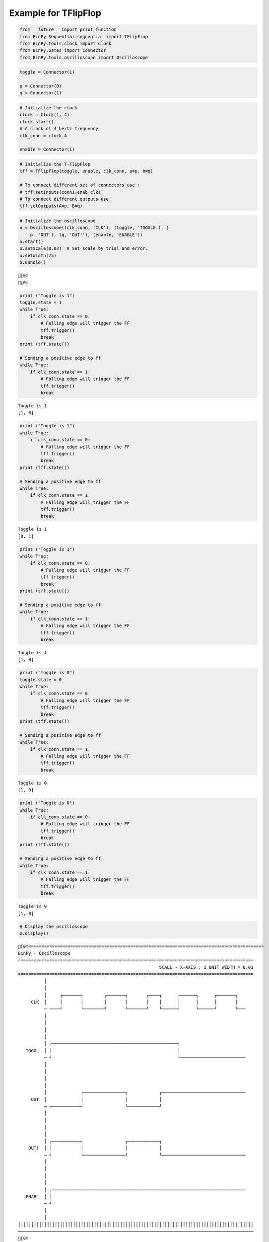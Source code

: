 
Example for TFlipFlop
---------------------

.. code:: python

    from __future__ import print_function
    from BinPy.Sequential.sequential import TFlipFlop
    from BinPy.tools.clock import Clock
    from BinPy.Gates import Connector
    from BinPy.tools.oscilloscope import Oscilloscope
.. code:: python

    toggle = Connector(1)
    
    p = Connector(0)
    q = Connector(1)
.. code:: python

    # Initialize the clock
    clock = Clock(1, 4)
    clock.start()
    # A clock of 4 hertz frequency
    clk_conn = clock.A
    
    enable = Connector(1)
.. code:: python

    # Initialize the T-FlipFlop
    tff = TFlipFlop(toggle, enable, clk_conn, a=p, b=q)
    
    # To connect different set of connectors use :
    # tff.setInputs(conn1,enab,clk)
    # To connect different outputs use:
    tff.setOutputs(A=p, B=q)
.. code:: python

    # Initialize the oscilloscope
    o = Oscilloscope((clk_conn, 'CLK'), (toggle, 'TOGGLE'), (
        p, 'OUT'), (q, 'OUT!'), (enable, 'ENABLE'))
    o.start()
    o.setScale(0.03)  # Set scale by trial and error.
    o.setWidth(75)
    o.unhold()

.. parsed-literal::

    [0m
    [0m


.. code:: python

    print ("Toggle is 1")
    toggle.state = 1
    while True:
        if clk_conn.state == 0:
            # Falling edge will trigger the FF
            tff.trigger()
            break
    print (tff.state())
    
    # Sending a positive edge to ff
    while True:
        if clk_conn.state == 1:
            # Falling edge will trigger the FF
            tff.trigger()
            break

.. parsed-literal::

    Toggle is 1
    [1, 0]


.. code:: python

    print ("Toggle is 1")
    while True:
        if clk_conn.state == 0:
            # Falling edge will trigger the FF
            tff.trigger()
            break
    print (tff.state())
    
    # Sending a positive edge to ff
    while True:
        if clk_conn.state == 1:
            # Falling edge will trigger the FF
            tff.trigger()
            break

.. parsed-literal::

    Toggle is 1
    [0, 1]


.. code:: python

    print ("Toggle is 1")
    while True:
        if clk_conn.state == 0:
            # Falling edge will trigger the FF
            tff.trigger()
            break
    print (tff.state())
    
    # Sending a positive edge to ff
    while True:
        if clk_conn.state == 1:
            # Falling edge will trigger the FF
            tff.trigger()
            break

.. parsed-literal::

    Toggle is 1
    [1, 0]


.. code:: python

    print ("Toggle is 0")
    toggle.state = 0
    while True:
        if clk_conn.state == 0:
            # Falling edge will trigger the FF
            tff.trigger()
            break
    print (tff.state())
    
    # Sending a positive edge to ff
    while True:
        if clk_conn.state == 1:
            # Falling edge will trigger the FF
            tff.trigger()
            break

.. parsed-literal::

    Toggle is 0
    [1, 0]


.. code:: python

    print ("Toggle is 0")
    while True:
        if clk_conn.state == 0:
            # Falling edge will trigger the FF
            tff.trigger()
            break
    print (tff.state())
    
    # Sending a positive edge to ff
    while True:
        if clk_conn.state == 1:
            # Falling edge will trigger the FF
            tff.trigger()
            break

.. parsed-literal::

    Toggle is 0
    [1, 0]


.. code:: python

    # Display the oscilloscope
    o.display()

.. parsed-literal::

    [0m==========================================================================================
    BinPy - Oscilloscope
    ==========================================================================================
                                                          SCALE - X-AXIS : 1 UNIT WIDTH = 0.03
    ==========================================================================================
              │
              │
              │     ┌───────┐        ┌───────┐       ┌────┐      ┌──────┐      ┌───────┐   
         CLK  │     │       │        │       │       │    │      │      │      │       │   
              ─ ────┘       └────────┘       └───────┘    └──────┘      └──────┘       └───
              │
              │
              │
              │
              │ ┌────────────────────────────────────────────────┐                         
       TOGGL  │ │                                                │                         
              ─ ┘                                                └─────────────────────────
              │
              │
              │
              │
              │             ┌────────────────┐            ┌────────────────────────────────
         OUT  │             │                │            │                                
              ─ ────────────┘                └────────────┘                                
              │
              │
              │
              │
              │ ┌───────────┐                ┌────────────┐                                
        OUT!  │ │           │                │            │                                
              ─ ┘           └────────────────┘            └────────────────────────────────
              │
              │
              │
              │
              │ ┌──────────────────────────────────────────────────────────────────────────
       ENABL  │ │                                                                          
              ─ ┘                                                                          
              │
              │
    ││││││││││││││││││││││││││││││││││││││││││││││││││││││││││││││││││││││││││││││││││││││││││
    ──────────────────────────────────────────────────────────────────────────────────────────
    [0m


.. code:: python

    # Kill the oscilloscope and clock threads after use
    o.kill()
    clock.kill()